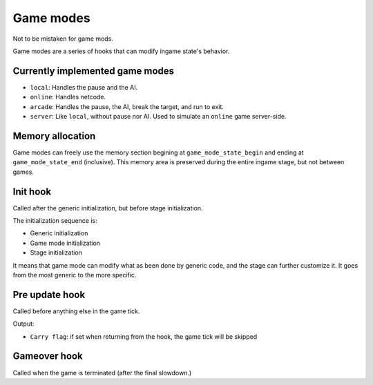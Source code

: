 Game modes
##########

Not to be mistaken for game mods.

Game modes are a series of hooks that can modify ingame state's behavior.

Currently implemented game modes
================================

* ``local``: Handles the pause and the AI.
* ``online``: Handles netcode.
* ``arcade``: Handles the pause, the AI, break the target, and run to exit.
* ``server``: Like ``local``, without pause nor AI. Used to simulate an ``online`` game server-side.

Memory allocation
=================

Game modes can freely use the memory section begining at ``game_mode_state_begin`` and ending at ``game_mode_state_end`` (inclusive). This memory area is preserved during the entire ingame stage, but not between games.

Init hook
=========

Called after the generic initialization, but before stage initialization.

The initialization sequence is:

* Generic initialization
* Game mode initialization
* Stage initialization

It means that game mode can modify what as been done by generic code, and the stage can further customize it. It goes from the most generic to the more specific.

Pre update hook
===============

Called before anything else in the game tick.

Output:

* ``Carry flag``: if set when returning from the hook, the game tick will be skipped

Gameover hook
=============

Called when the game is terminated (after the final slowdown.)
